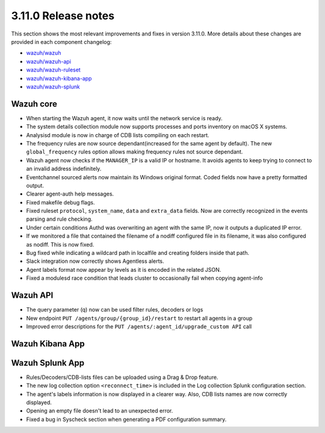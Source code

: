 .. Copyright (C) 2019 Wazuh, Inc.

.. _release_3_11_0:

3.11.0 Release notes
====================

This section shows the most relevant improvements and fixes in version 3.11.0. More details about these changes are provided in each component changelog:

- `wazuh/wazuh <https://github.com/wazuh/wazuh/blob/v3.11.0/CHANGELOG.md>`_
- `wazuh/wazuh-api <https://github.com/wazuh/wazuh-api/blob/v3.11.0/CHANGELOG.md>`_
- `wazuh/wazuh-ruleset <https://github.com/wazuh/wazuh-ruleset/blob/v3.11.0/CHANGELOG.md>`_
- `wazuh/wazuh-kibana-app <https://github.com/wazuh/wazuh-kibana-app/blob/KIBANATAGHERE/CHANGELOG.md>`_
- `wazuh/wazuh-splunk <https://github.com/wazuh/wazuh-splunk/blob/v3.11.0-7.3.0/CHANGELOG.md>`_

Wazuh core
----------

- When starting the Wazuh agent, it now waits until the network service is ready.
- The system details collection module now supports processes and ports inventory on macOS X systems.
- Analysisd module is now in charge of CDB lists compiling on each restart.
- The frequency rules are now source dependant(increased for the same agent by default). The new ``global_frequency`` rules option allows making frequency rules not source dependant.
- Wazuh agent now checks if the ``MANAGER_IP`` is a valid IP or hostname. It avoids agents to keep trying to connect to an invalid address indefinitely.
- Eventchannel sourced alerts now maintain its Windows original format. Coded fields now have a pretty formatted output.
- Clearer agent-auth help messages.
- Fixed makefile debug flags.
- Fixed ruleset ``protocol``, ``system_name``, ``data`` and ``extra_data`` fields. Now are correctly recognized in the events parsing and rule checking.
- Under certain conditions Authd was overwriting an agent with the same IP, now it outputs a duplicated IP error. 
- If we monitored a file that contained the filename of a nodiff configured file in its filename, it was also configured as nodiff. This is now fixed.
- Bug fixed while indicating a wildcard path in localfile and creating folders inside that path.
- Slack integration now correctly shows Agentless alerts.
- Agent labels format now appear by levels as it is encoded in the related JSON.
- Fixed a modulesd race condition that leads cluster to occasionally fail when copying agent-info


Wazuh API
---------

- The query parameter (q) now can be used filter rules, decoders or logs 
- New endpoint ``PUT /agents/group/{group_id}/restart`` to restart all agents in a group 
- Improved error descriptions for the ``PUT /agents/:agent_id/upgrade_custom API`` call


Wazuh Kibana App
----------------




Wazuh Splunk App
----------------

- Rules/Decoders/CDB-lists files can be uploaded using a Drag & Drop feature.
- The new log collection option ``<reconnect_time>`` is included in the Log collection Splunk configuration section.
- The agent's labels information is now displayed in a clearer way. Also, CDB lists names are now correctly displayed.
- Opening an empty file doesn't lead to an unexpected error.
- Fixed a bug in Syscheck section when generating a PDF configuration summary.
